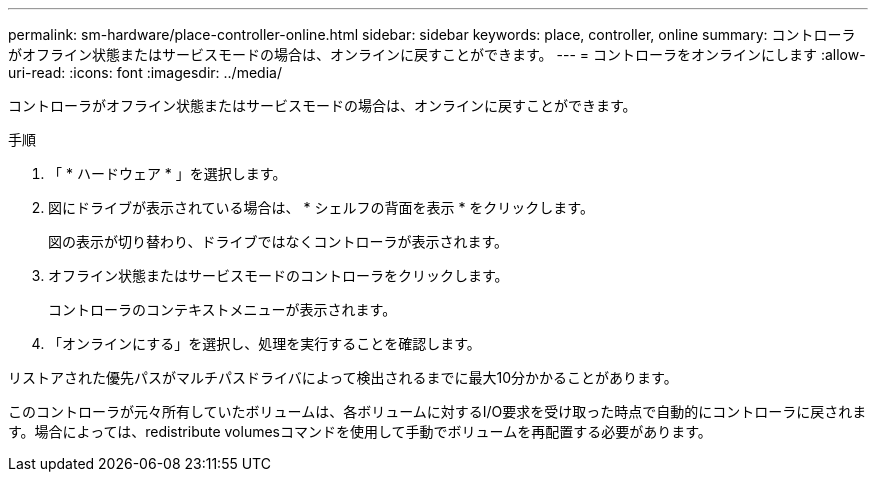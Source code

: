 ---
permalink: sm-hardware/place-controller-online.html 
sidebar: sidebar 
keywords: place, controller, online 
summary: コントローラがオフライン状態またはサービスモードの場合は、オンラインに戻すことができます。 
---
= コントローラをオンラインにします
:allow-uri-read: 
:icons: font
:imagesdir: ../media/


[role="lead"]
コントローラがオフライン状態またはサービスモードの場合は、オンラインに戻すことができます。

.手順
. 「 * ハードウェア * 」を選択します。
. 図にドライブが表示されている場合は、 * シェルフの背面を表示 * をクリックします。
+
図の表示が切り替わり、ドライブではなくコントローラが表示されます。

. オフライン状態またはサービスモードのコントローラをクリックします。
+
コントローラのコンテキストメニューが表示されます。

. 「オンラインにする」を選択し、処理を実行することを確認します。


リストアされた優先パスがマルチパスドライバによって検出されるまでに最大10分かかることがあります。

このコントローラが元々所有していたボリュームは、各ボリュームに対するI/O要求を受け取った時点で自動的にコントローラに戻されます。場合によっては、redistribute volumesコマンドを使用して手動でボリュームを再配置する必要があります。
